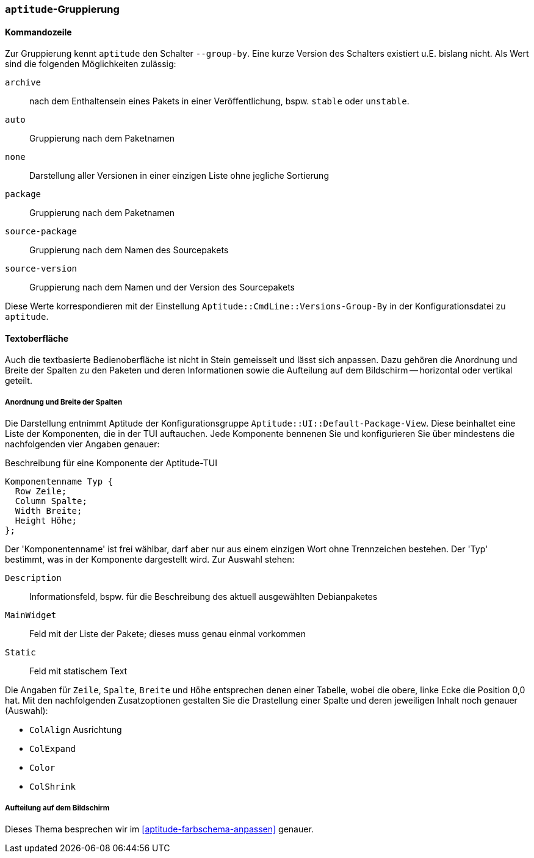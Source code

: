 // Datei: ./praxis/apt-und-aptitude-auf-die-eigenen-beduerfnisse-anpassen/aptitude-gruppierung.adoc

// Baustelle: Rohtext

[[aptitude-gruppierung]]

=== `aptitude`-Gruppierung ===

[[aptitude-gruppierung-kommandozeile]]
==== Kommandozeile ====

// Stichworte für den Index
(((aptitude, --group-by)))
(((Aptitude, Auflistung der Pakete umsortieren)))
Zur Gruppierung kennt `aptitude` den Schalter `--group-by`. Eine kurze Version des
Schalters existiert u.E. bislang nicht. Als Wert sind die folgenden
Möglichkeiten zulässig:

`archive`:: 
nach dem Enthaltensein eines Pakets in einer Veröffentlichung, bspw.
`stable` oder `unstable`.

`auto`::
Gruppierung nach dem Paketnamen

`none`::
Darstellung aller Versionen in einer einzigen Liste ohne jegliche
Sortierung

`package`::
Gruppierung nach dem Paketnamen

`source-package`::
Gruppierung nach dem Namen des Sourcepakets

`source-version`::
Gruppierung nach dem Namen und der Version des Sourcepakets

Diese Werte korrespondieren mit der Einstellung
`Aptitude::CmdLine::Versions-Group-By` in der Konfigurationsdatei zu
`aptitude`.

[[aptitude-gruppierung-tui]]
==== Textoberfläche ====

// Stichworte für den Index
(((Aptitude, Aussehen der Textoberfläche ändern)))
(((Aptitude, Aptitude::UI::Default-Package-View)))
Auch die textbasierte Bedienoberfläche ist nicht in Stein gemeisselt und
lässt sich anpassen. Dazu gehören die Anordnung und Breite der Spalten
zu den Paketen und deren Informationen sowie die Aufteilung auf dem
Bildschirm -- horizontal oder vertikal geteilt.

===== Anordnung und Breite der Spalten =====

Die Darstellung entnimmt Aptitude der Konfigurationsgruppe
`Aptitude::UI::Default-Package-View`. Diese beinhaltet eine Liste der
Komponenten, die in der TUI auftauchen. Jede Komponente bennenen Sie und
konfigurieren Sie über mindestens die nachfolgenden vier Angaben genauer:

.Beschreibung für eine Komponente der Aptitude-TUI
----
Komponentenname Typ {
  Row Zeile;
  Column Spalte;
  Width Breite;
  Height Höhe;
};
----

Der 'Komponentenname' ist frei wählbar, darf aber nur aus einem einzigen
Wort ohne Trennzeichen bestehen. Der 'Typ' bestimmt, was in der
Komponente dargestellt wird. Zur Auswahl stehen:

`Description` :: Informationsfeld, bspw. für die Beschreibung des
aktuell ausgewählten Debianpaketes

`MainWidget` :: Feld mit der Liste der Pakete; dieses muss genau einmal
vorkommen

`Static` :: Feld mit statischem Text

Die Angaben für `Zeile`, `Spalte`, `Breite` und `Höhe` entsprechen denen
einer Tabelle, wobei die obere, linke Ecke die Position 0,0 hat. Mit den
nachfolgenden Zusatzoptionen gestalten Sie die Drastellung einer Spalte
und deren jeweiligen Inhalt noch genauer (Auswahl):

* `ColAlign` Ausrichtung
* `ColExpand`
* `Color`
* `ColShrink`

===== Aufteilung auf dem Bildschirm ===== 

Dieses Thema besprechen wir im <<aptitude-farbschema-anpassen>> genauer.

// Datei (Ende): ./praxis/apt-und-aptitude-auf-die-eigenen-beduerfnisse-anpassen/aptitude-gruppierung.adoc
